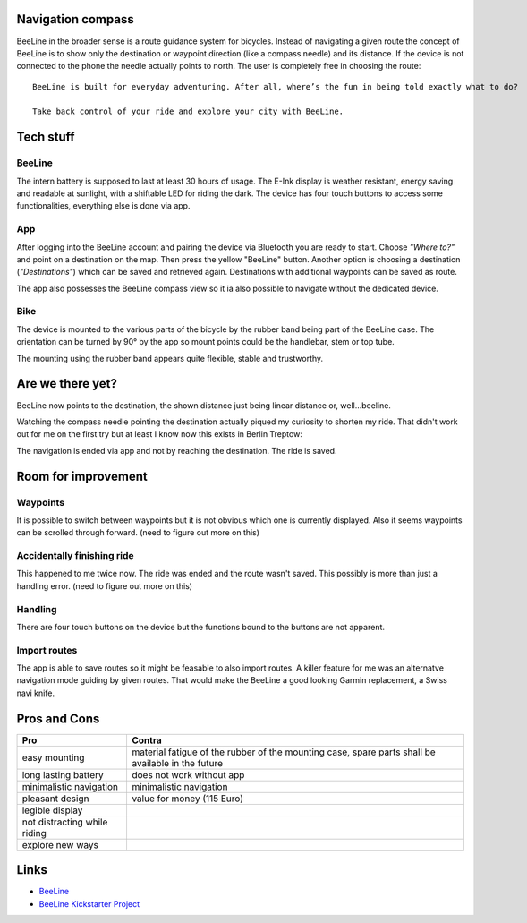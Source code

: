 .. title: BeeLine - first impressions
.. slug: beeline
.. date: 2017-03-14 13:45:52 UTC+01:00
.. tags: beeline
.. category: unterwegs
.. link: 
.. description: 
.. type: text

Navigation compass
------------------

.. thumbnail:: /images/BeeLine/beeline.jpg

    BeeLine in use showing directions and distance

BeeLine in the broader sense is a route guidance system for bicycles. Instead of navigating a given route the concept of BeeLine is to show only the destination or waypoint direction (like a compass needle) and its distance. If the device is not connected to the phone the needle actually points to north. The user is completely free in choosing the route:

::

    BeeLine is built for everyday adventuring. After all, where’s the fun in being told exactly what to do?

    Take back control of your ride and explore your city with BeeLine.

Tech stuff
----------

BeeLine
*******

The intern battery is supposed to last at least 30 hours of usage. The E-Ink display is weather resistant, energy saving and readable at sunlight, with a shiftable LED for riding the dark.
The device has four touch buttons to access some functionalities, everything else is done via app.

App
***

.. thumbnail:: /images/BeeLine/app_main.png

    App: Select destination

After logging into the BeeLine account and pairing the device via Bluetooth you are ready to start.
Choose *"Where to?"* and point on a destination on the map. Then press the yellow "BeeLine" button. Another option is choosing a destination (*"Destinations"*) which can be saved and retrieved again. Destinations with additional waypoints can be saved as route.

The app also possesses the BeeLine compass view so it ia also possible to navigate without the dedicated device.

.. thumbnail:: /images/BeeLine/app_compass.png

    App: Compass view

Bike
****

The device is mounted to the various parts of the bicycle by the rubber band being part of the BeeLine case. The orientation can be turned by 90° by the app so mount points could be the handlebar, stem or top tube.

.. thumbnail:: /images/BeeLine/mount.jpg

    BeeLine mounted to stem

The mounting using the rubber band appears quite flexible, stable and trustworthy.


Are we there yet?
-----------------

BeeLine now points to the destination, the shown distance just being linear distance or, well...beeline.

.. thumbnail:: /images/BeeLine/app_map.jpg

    App: current location and destination

Watching the compass needle pointing the destination actually piqued my curiosity to shorten my ride. That didn't work out for me on the first try but at least I know now this exists in Berlin Treptow:

.. thumbnail:: /images/BeeLine/unicorn.jpg

    Unicorn street

The navigation is ended via app and not by reaching the destination. The ride is saved.

.. thumbnail:: /images/BeeLine/app_route.png

    App: saved routes

Room for improvement
--------------------

Waypoints
*********

It is possible to switch between waypoints but it is not obvious which one is currently displayed. Also it seems waypoints can be scrolled through forward. (need to figure out more on this)

Accidentally finishing ride
***************************

This happened to me twice now. The ride was ended and the route wasn't saved. This possibly is more than just a handling error. (need to figure out more on this)

Handling
********

There are four touch buttons on the device but the functions bound to the buttons are not apparent.

Import routes
*************

The app is able to save routes so it might be feasable to also import routes. A killer feature for me was an alternatve navigation mode guiding by given routes. That would make the BeeLine a good looking Garmin replacement, a Swiss navi knife.

Pros and Cons
-------------

=================================== ====================================
**Pro**                             **Contra**
=================================== ====================================
easy mounting                       material fatigue of the rubber of
                                    the mounting case, spare parts shall
                                    be available in the future
long lasting battery                does not work without app
minimalistic navigation             minimalistic navigation
pleasant design                     value for money (115 Euro)
legible display
not distracting while riding
explore new ways
=================================== ====================================

Links
-----

- `BeeLine <https://BeeLine.co>`_
- `BeeLine Kickstarter Project <https://www.kickstarter.com/projects/1411369083/BeeLine-smart-navigation-for-bicycles-made-simple>`_

